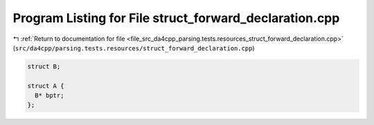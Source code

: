 
.. _program_listing_file_src_da4cpp_parsing.tests.resources_struct_forward_declaration.cpp:

Program Listing for File struct_forward_declaration.cpp
=======================================================

|exhale_lsh| :ref:`Return to documentation for file <file_src_da4cpp_parsing.tests.resources_struct_forward_declaration.cpp>` (``src/da4cpp/parsing.tests.resources/struct_forward_declaration.cpp``)

.. |exhale_lsh| unicode:: U+021B0 .. UPWARDS ARROW WITH TIP LEFTWARDS

.. code-block:: cpp

   
   struct B;
   
   struct A {
     B* bptr;  
   };
